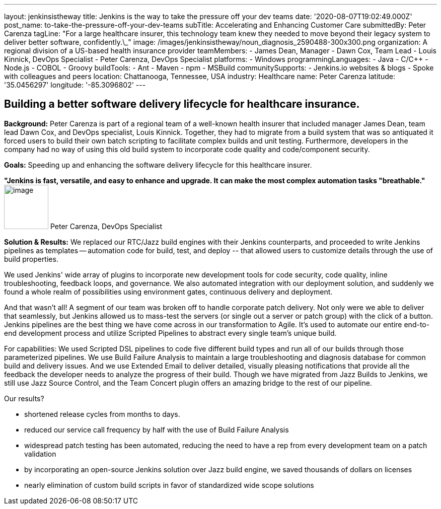 ---
layout: jenkinsistheway
title: Jenkins is the way to take the pressure off your dev teams
date: '2020-08-07T19:02:49.000Z'
post_name: to-take-the-pressure-off-your-dev-teams
subTitle: Accelerating and Enhancing Customer Care
submittedBy: Peter Carenza
tagLine: "For a large healthcare insurer, this technology team knew they needed to move beyond their legacy system to deliver better software, confidently.\_"
image: /images/jenkinsistheway/noun_diagnosis_2590488-300x300.png
organization: A regional division of a US-based health insurance provider
teamMembers:
  - James Dean, Manager
  - Dawn Cox, Team Lead
  - Louis Kinnick, DevOps Specialist
  - Peter Carenza, DevOps Specialist
platforms:
  - Windows
programmingLanguages:
  - Java
  - C/C++
  - Node.js
  - COBOL
  - Groovy
buildTools:
  - Ant
  - Maven
  - npm
  - MSBuild
communitySupports:
  - Jenkins.io websites & blogs
  - Spoke with colleagues and peers
location: Chattanooga, Tennessee, USA
industry: Healthcare
name: Peter Carenza
latitude: '35.0456297'
longitude: '-85.3096802'
---




== Building a better software delivery lifecycle for healthcare insurance.

*Background:* Peter Carenza is part of a regional team of a well-known health insurer that included manager James Dean, team lead Dawn Cox, and DevOps specialist, Louis Kinnick. Together, they had to migrate from a build system that was so antiquated it forced users to build their own batch scripting to facilitate complex builds and unit testing. Furthermore, developers in the company had no way of using this old build system to incorporate code quality and code/component security. 

*Goals:* Speeding up and enhancing the software delivery lifecycle for this healthcare insurer.

*"Jenkins is fast, versatile, and easy to enhance and upgrade. It can make the most complex automation tasks "breathable."* image:/images/jenkinsistheway/peter.jpeg[image,width=88,height=88] Peter Carenza, DevOps Specialist

*Solution & Results:* We replaced our RTC/Jazz build engines with their Jenkins counterparts, and proceeded to write Jenkins pipelines as templates -- automation code for build, test, and deploy -- that allowed users to customize details through the use of build properties. 

We used Jenkins' wide array of plugins to incorporate new development tools for code security, code quality, inline troubleshooting, feedback loops, and governance. We also automated integration with our deployment solution, and suddenly we found a whole realm of possibilities using environment gates, continuous delivery and deployment. 

And that wasn't all! A segment of our team was broken off to handle corporate patch delivery. Not only were we able to deliver that seamlessly, but Jenkins allowed us to mass-test the servers (or single out a server or patch group) with the click of a button. Jenkins pipelines are the best thing we have come across in our transformation to Agile. It's used to automate our entire end-to-end development process and utilize Scripted Pipelines to abstract every single team's unique build.

For capabilities: We used Scripted DSL pipelines to code five different build types and run all of our builds through those parameterized pipelines. We use Build Failure Analysis to maintain a large troubleshooting and diagnosis database for common build and delivery issues. And we use Extended Email to deliver detailed, visually pleasing notifications that provide all the feedback the developer needs to analyze the progress of their build. Though we have migrated from Jazz Builds to Jenkins, we still use Jazz Source Control, and the Team Concert plugin offers an amazing bridge to the rest of our pipeline.

Our results?

* shortened release cycles from months to days.
* reduced our service call frequency by half with the use of Build Failure Analysis
* widespread patch testing has been automated, reducing the need to have a rep from every development team on a patch validation
* by incorporating an open-source Jenkins solution over Jazz build engine, we saved thousands of dollars on licenses
* nearly elimination of custom build scripts in favor of standardized wide scope solutions
